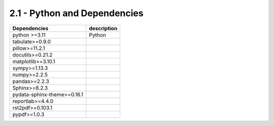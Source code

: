 2.1 - Python and Dependencies
==============================

.. raw:: html

    <hr>
    <p style="text-align: right;"> &lt;i&gt; </p>


================================== =============================================
Dependencies                                      description
================================== =============================================
  python >=3.11                     Python
  tabulate>=0.9.0
  pillow>=11.2.1
  docutils>=0.21.2
  matplotlib>=3.10.1
  sympy>=1.13.3
  numpy>=2.2.5
  pandas>=2.2.3
  Sphinx>=8.2.3
  pydata-sphinx-theme>=0.16.1
  reportlab>=4.4.0
  rst2pdf>=0.103.1
  pypdf>=1.0.3
================================== =============================================